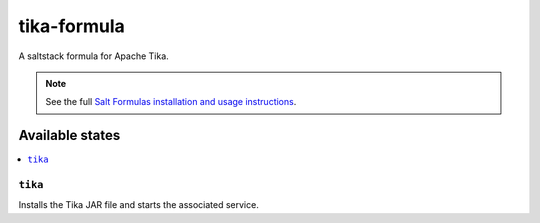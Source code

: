 ============
tika-formula
============

A saltstack formula for Apache Tika.

.. note::

    See the full `Salt Formulas installation and usage instructions
    <http://docs.saltstack.com/en/latest/topics/development/conventions/formulas.html>`_.

Available states
================

.. contents::
    :local:

``tika``
------------

Installs the Tika JAR file and starts the associated service.
